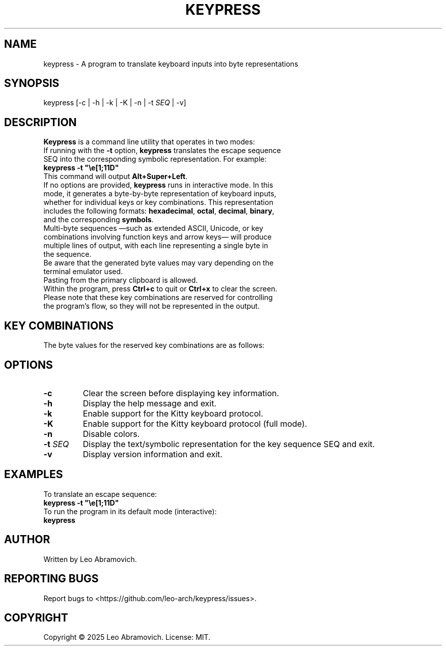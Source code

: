 .TH KEYPRESS 1 "Aug 20, 2025" "0.3.3" "Keypress Manual"
.SH NAME
keypress \- A program to translate keyboard inputs into byte representations

.SH SYNOPSIS
keypress [-c | -h | -k | -K | -n |  -t \fISEQ\fR | -v]

.SH DESCRIPTION
\fBKeypress\fR is a command line utility that operates in two modes:

.TP
If running with the \fB-t\fR option, \fBkeypress\fR translates the escape sequence SEQ into the corresponding symbolic representation. For example:
.TP
 \fBkeypress -t "\\e[1;11D"\fR
.TP
This command will output \fBAlt+Super+Left\fR.
.
.TP
If no options are provided, \fBkeypress\fR runs in interactive mode. In this mode, it generates a byte-by-byte representation of keyboard inputs, whether for individual keys or key combinations. This representation includes the following formats: \fBhexadecimal\fR, \fBoctal\fR, \fBdecimal\fR, \fBbinary\fR, and the corresponding \fBsymbols\fR.
.TP
Multi-byte sequences —such as extended ASCII, Unicode, or key combinations involving function keys and arrow keys— will produce multiple lines of output, with each line representing a single byte in the sequence.
.TP
Be aware that the generated byte values may vary depending on the terminal emulator used.
.TP
Pasting from the primary clipboard is allowed.
.TP
Within the program, press \fBCtrl+c\fR to quit or \fBCtrl+x\fR to clear the screen. Please note that these key combinations are reserved for controlling the program's flow, so they will not be represented in the output.

.SH KEY COMBINATIONS
The byte values for the reserved key combinations are as follows:

.TS
left;
l l l l l.
┌──────┬──────┬─────┬──────────┬──────┐
│ Hex  │ Oct  │ Dec │   Bin    │ Sym  │
├──────┼──────┼─────┼──────────┼──────┤
│ \\x18 │ \\030 │  24 │ 00011000 │  CAN │ (Ctrl+x)
│ \\x03 │ \\003 │   3 │ 00000011 │  ETX │ (Ctrl+c)
└──────┴──────┴─────┴──────────┴──────┘
.TE

.SH OPTIONS
.TP
.B -c
Clear the screen before displaying key information.

.TP
.B -h
Display the help message and exit.

.TP
.B -k
Enable support for the Kitty keyboard protocol.

.TP
.B -K
Enable support for the Kitty keyboard protocol (full mode).

.TP
.B -n
Disable colors.

.TP
.B -t \fISEQ\fR
Display the text/symbolic representation for the key sequence SEQ and exit.

.TP
.B -v
Display version information and exit.

.SH EXAMPLES
To translate an escape sequence:
.TP
 \fBkeypress -t "\\e[1;11D"\fR
.TP
To run the program in its default mode (interactive):
.TP
 \fBkeypress\fR

.SH AUTHOR
Written by Leo Abramovich.

.SH REPORTING BUGS
Report bugs to <https://github.com/leo-arch/keypress/issues>.

.SH COPYRIGHT
Copyright © 2025 Leo Abramovich. License: MIT.
